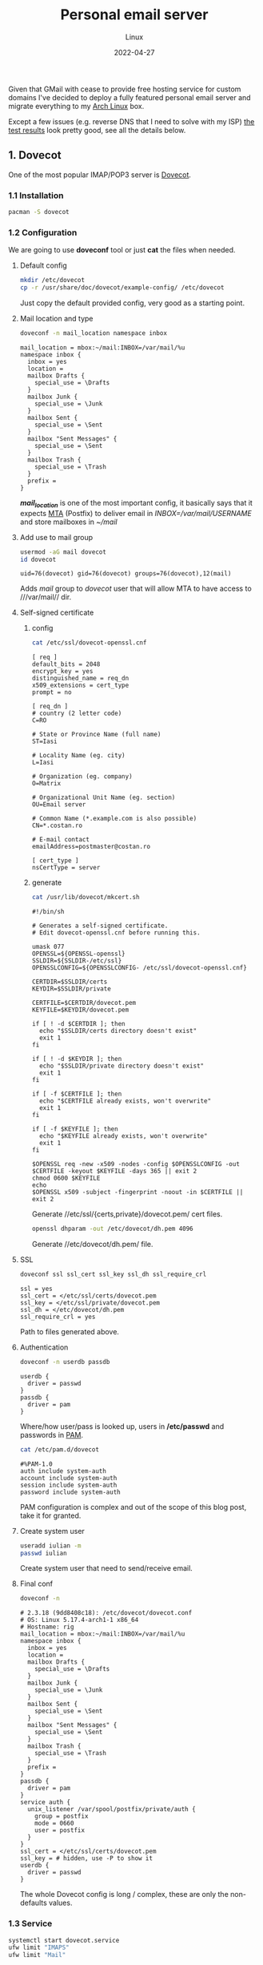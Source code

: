 #+title:  Personal email server
#+subtitle: Linux
#+date:   2022-04-27
#+tags[]: archlinux email server smtp imap tls postfix dovecot dkim dmarc spf dns

Given that GMail with cease to provide free hosting service for custom domains I've decided to deploy a fully featured personal email server and migrate everything to my [[https://archlinux.org/][Arch Linux]] box.

Except a few issues (e.g. reverse DNS that I need to solve with my ISP) [[https://www.mail-tester.com/test-2atnv1dqh][the test results]] look pretty good, see all the details below.

** 1. Dovecot
One of the most popular IMAP/POP3 server is [[https://www.dovecot.org/][Dovecot]].
*** 1.1 Installation
   #+begin_src sh
     pacman -S dovecot
   #+end_src
*** 1.2 Configuration
   We are going to use *doveconf* tool or just *cat* the files when needed.
**** Default config
   #+begin_src sh
     mkdir /etc/dovecot
     cp -r /usr/share/doc/dovecot/example-config/ /etc/dovecot
   #+end_src
   Just copy the default provided config, very good as a starting point.
**** Mail location and type
   #+begin_src sh :dir /sshx:miner@rig|sudo:: :results output
     doveconf -n mail_location namespace inbox
   #+end_src

   #+RESULTS:
   #+begin_example
   mail_location = mbox:~/mail:INBOX=/var/mail/%u
   namespace inbox {
     inbox = yes
     location =
     mailbox Drafts {
       special_use = \Drafts
     }
     mailbox Junk {
       special_use = \Junk
     }
     mailbox Sent {
       special_use = \Sent
     }
     mailbox "Sent Messages" {
       special_use = \Sent
     }
     mailbox Trash {
       special_use = \Trash
     }
     prefix =
   }
   #+end_example
   /*mail_location*/ is one of the most important config, it basically says that it expects [[https://en.wikipedia.org/wiki/Message_transfer_agent][MTA]] (Postfix) to deliver email in /INBOX=/var/mail/USERNAME/ and store mailboxes in /~/mail/

**** Add use to mail group
   #+begin_src sh :dir /sshx:miner@rig|sudo:: :results output
     usermod -aG mail dovecot
     id dovecot
   #+end_src

   #+RESULTS:
   : uid=76(dovecot) gid=76(dovecot) groups=76(dovecot),12(mail)
   Adds /mail/ group to /dovecot/ user that will allow MTA to have access to ///var/mail// dir.

**** Self-signed certificate
***** config
   #+begin_src sh :dir /sshx:miner@rig|sudo:: :results output
     cat /etc/ssl/dovecot-openssl.cnf
   #+end_src

   #+RESULTS:
   #+begin_example
   [ req ]
   default_bits = 2048
   encrypt_key = yes
   distinguished_name = req_dn
   x509_extensions = cert_type
   prompt = no

   [ req_dn ]
   # country (2 letter code)
   C=RO

   # State or Province Name (full name)
   ST=Iasi

   # Locality Name (eg. city)
   L=Iasi

   # Organization (eg. company)
   O=Matrix

   # Organizational Unit Name (eg. section)
   OU=Email server

   # Common Name (*.example.com is also possible)
   CN=*.costan.ro

   # E-mail contact
   emailAddress=postmaster@costan.ro

   [ cert_type ]
   nsCertType = server
   #+end_example
***** generate
   #+begin_src sh :dir /sshx:miner@rig|sudo:: :results output
     cat /usr/lib/dovecot/mkcert.sh
   #+end_src

   #+RESULTS:
   #+begin_example
   #!/bin/sh

   # Generates a self-signed certificate.
   # Edit dovecot-openssl.cnf before running this.

   umask 077
   OPENSSL=${OPENSSL-openssl}
   SSLDIR=${SSLDIR-/etc/ssl}
   OPENSSLCONFIG=${OPENSSLCONFIG- /etc/ssl/dovecot-openssl.cnf}

   CERTDIR=$SSLDIR/certs
   KEYDIR=$SSLDIR/private

   CERTFILE=$CERTDIR/dovecot.pem
   KEYFILE=$KEYDIR/dovecot.pem

   if [ ! -d $CERTDIR ]; then
     echo "$SSLDIR/certs directory doesn't exist"
     exit 1
   fi

   if [ ! -d $KEYDIR ]; then
     echo "$SSLDIR/private directory doesn't exist"
     exit 1
   fi

   if [ -f $CERTFILE ]; then
     echo "$CERTFILE already exists, won't overwrite"
     exit 1
   fi

   if [ -f $KEYFILE ]; then
     echo "$KEYFILE already exists, won't overwrite"
     exit 1
   fi

   $OPENSSL req -new -x509 -nodes -config $OPENSSLCONFIG -out $CERTFILE -keyout $KEYFILE -days 365 || exit 2
   chmod 0600 $KEYFILE
   echo
   $OPENSSL x509 -subject -fingerprint -noout -in $CERTFILE || exit 2
   #+end_example

   Generate //etc/ssl/{certs,private}/dovecot.pem/ cert files.

   #+begin_src sh :dir /sshx:miner@rig|sudo:: :results output
     openssl dhparam -out /etc/dovecot/dh.pem 4096
   #+end_src

   Generate //etc/dovecot/dh.pem/ file.

**** SSL
   #+begin_src sh :dir /sshx:miner@rig|sudo:: :results output
     doveconf ssl ssl_cert ssl_key ssl_dh ssl_require_crl
   #+end_src

   #+RESULTS:
   : ssl = yes
   : ssl_cert = </etc/ssl/certs/dovecot.pem
   : ssl_key = </etc/ssl/private/dovecot.pem
   : ssl_dh = </etc/dovecot/dh.pem
   : ssl_require_crl = yes

   Path to files generated above.

**** Authentication
   #+begin_src sh :dir /sshx:miner@rig|sudo:: :results output
     doveconf -n userdb passdb
   #+end_src

   #+RESULTS:
   : userdb {
   :   driver = passwd
   : }
   : passdb {
   :   driver = pam
   : }
   Where/how user/pass is looked up, users in */etc/passwd* and passwords in [[https://en.wikipedia.org/wiki/Pluggable_authentication_module][PAM]].

   #+begin_src sh :dir /sshx:miner@rig|sudo:: :results output
     cat /etc/pam.d/dovecot
   #+end_src

   #+RESULTS:
   : #%PAM-1.0
   : auth include system-auth
   : account include system-auth
   : session include system-auth
   : password include system-auth

   PAM configuration is complex and out of the scope of this blog post, take it for granted.

**** Create system user
   #+begin_src sh :dir /sshx:miner@rig|sudo::
     useradd iulian -m
     passwd iulian
   #+end_src
   Create system user that need to send/receive email.
**** Final conf
   #+begin_src sh :dir /sshx:miner@rig|sudo:: :results output
     doveconf -n
   #+end_src

   #+RESULTS:
   #+begin_example
   # 2.3.18 (9dd8408c18): /etc/dovecot/dovecot.conf
   # OS: Linux 5.17.4-arch1-1 x86_64
   # Hostname: rig
   mail_location = mbox:~/mail:INBOX=/var/mail/%u
   namespace inbox {
     inbox = yes
     location =
     mailbox Drafts {
       special_use = \Drafts
     }
     mailbox Junk {
       special_use = \Junk
     }
     mailbox Sent {
       special_use = \Sent
     }
     mailbox "Sent Messages" {
       special_use = \Sent
     }
     mailbox Trash {
       special_use = \Trash
     }
     prefix =
   }
   passdb {
     driver = pam
   }
   service auth {
     unix_listener /var/spool/postfix/private/auth {
       group = postfix
       mode = 0660
       user = postfix
     }
   }
   ssl_cert = </etc/ssl/certs/dovecot.pem
   ssl_key = # hidden, use -P to show it
   userdb {
     driver = passwd
   }
   #+end_example
   The whole Dovecot config is long / complex, these are only the non-defaults values.

*** 1.3 Service
   #+begin_src sh :dir /sshx:miner@rig|sudo:: :results output
     systemctl start dovecot.service
     ufw limit "IMAPS"
     ufw limit "Mail"
   #+end_src
   Start/enable /dovecot.service/ and open the ports in [[https://en.wikipedia.org/wiki/Uncomplicated_Firewall][UFW]] firewall.
*** 1.4 Testing tools
  - https://www.dotcom-tools.com/email-server-test
  Just basic connectivity/speed IMAPS testing, we'll run more advanced tests later on.
** 2. Postfix
  I know [[https://en.wikipedia.org/wiki/Sendmail][Sendmail]] is the classic, widely used mail transfer agent but it is a bit old-fashion to me and I'll use [[http://www.postfix.org/][Postfix]] instead.
*** 2.1 Installation
   #+begin_src sh
     pacman -S postfix
   #+end_src
*** 2.2 Configuration
   Again, we will use /postconf/ to show/manage configuration.
**** Directories
   #+begin_src sh :dir /sshx:miner@rig|sudo:: :results output
     postconf -n | grep -E "directory\s"
   #+end_src

   #+RESULTS:
   #+begin_example
   command_directory = /usr/bin
   daemon_directory = /usr/lib/postfix/bin
   data_directory = /var/lib/postfix
   html_directory = no
   manpage_directory = /usr/share/man
   meta_directory = /etc/postfix
   queue_directory = /var/spool/postfix
   readme_directory = /usr/share/doc/postfix
   sample_directory = /etc/postfix
   shlib_directory = /usr/lib/postfix
   #+end_example
   This is mostly Arch Linux specific but is worth seeing where things are installed/stored.

**** Domain
   #+begin_src sh :dir /sshx:miner@rig|sudo:: :results output
     postconf -n | grep ^my
   #+end_src

   #+RESULTS:
   : mydestination = $myhostname, localhost.$mydomain, localhost, $mydomain
   : mydomain = costan.ro
   : myhostname = smtp.$mydomain
   : myorigin = $mydomain
   /mydomain/, /mydestination/ specify what email recipients should be accepted by my server.

**** Aliases
   #+begin_src sh :dir /sshx:miner@rig|sudo:: :results output
     postconf -n | grep -E "^alias|newaliases"
   #+end_src

   #+RESULTS:
   : alias_database = $alias_maps
   : alias_maps = hash:/etc/postfix/aliases
   : newaliases_path = /usr/bin/newaliases
   Email aliases if any; dont forget to run /newaliases/ command to rebuild aliases db.

**** Catch-all email

   #+begin_src sh :dir /sshx:miner@rig|sudo:: :results output
     postconf -n luser_relay local_recipient_maps
   #+end_src

   #+RESULTS:
   : luser_relay = iulian
   : local_recipient_maps =

   Redirect /*all*/ (mind spam) unknown email recipients to given username.

**** Secure email with [[https://en.wikipedia.org/wiki/Transport_Layer_Security][TLS]] (Transport Layer Security)
***** receiving
   #+begin_src sh :dir /sshx:miner@rig|sudo:: :results output
     postconf -n | grep -E "smtpd_tls|smtpd_use_tls"
   #+end_src

   #+RESULTS:
   : smtpd_tls_auth_only = yes
   : smtpd_tls_cert_file = /etc/ssl/certs/dovecot.pem
   : smtpd_tls_key_file = /etc/ssl/private/dovecot.pem
   : smtpd_tls_loglevel = 1
   : smtpd_tls_security_level = may
   : smtpd_use_tls = yes
   /smtpd_tls_auth_only/ to reject plain auth over unsecured connections.

***** sending
   #+begin_src sh :dir /sshx:miner@rig|sudo:: :results output
     postconf -n | grep smtp_
   #+end_src

   #+RESULTS:
   : smtp_tls_loglevel = 1
   : smtp_tls_security_level = may
   /smtp_tls_security_level/ optional TLS when sending, since TLS is not enabled in all MTAs.

**** Authentication/authorization
***** Postfix auth config
   #+begin_src sh :dir /sshx:miner@rig|sudo:: :results output
     postconf -n | grep ^smtpd_sasl
   #+end_src

   #+RESULTS:
   : smtpd_sasl_auth_enable = yes
   : smtpd_sasl_local_domain = $mydomain
   : smtpd_sasl_path = private/auth
   : smtpd_sasl_security_options = noanonymous, noplaintext
   : smtpd_sasl_tls_security_options = noanonymous
   : smtpd_sasl_type = dovecot
   /smtpd_sasl_type/, /smtpd_sasl_path/ - backend and unix socket for [[https://en.wikipedia.org/wiki/Simple_Authentication_and_Security_Layer][SASL]]
   /smtpd_sasl_tls_security_options/ - allow plain text auth over TLS, but no anonymous

***** Dovecot auth integration
   #+begin_src sh :dir /sshx:miner@rig|sudo:: :results output
     doveconf -n service auth
   #+end_src

   #+RESULTS:
   : service auth {
   :   unix_listener /var/spool/postfix/private/auth {
   :     group = postfix
   :     mode = 0660
   :     user = postfix
   :   }
   : }
   The other side of the Unix socket configured in Dovecot.

**** Relay and restrictions
   #+begin_src sh :dir /sshx:miner@rig|sudo:: :results output
     postconf -n | grep -E "helo|relay"
   #+end_src

   #+RESULTS:
   : smtpd_helo_required = yes
   : smtpd_helo_restrictions = reject_invalid_helo_hostname, reject_non_fqdn_helo_hostname
   : smtpd_relay_restrictions = permit_mynetworks, permit_sasl_authenticated, reject_unauth_destination
   /smtpd_relay_restrictions/ - no open relay ever OK?

**** Mail submission
   #+begin_src sh :dir /sshx:miner@rig|sudo:: :results output
     postconf -M submission
   #+end_src

   #+RESULTS:
   : submission inet  n       -       n       -       -       smtpd -o syslog_name=postfix/submission -o smtpd_tls_security_level=encrypt -o smtpd_sasl_auth_enable=yes -o smtpd_tls_auth_only=yes -o smtpd_reject_unlisted_recipient=no -o smtpd_relay_restrictions= -o smtpd_recipient_restrictions=permit_sasl_authenticated,reject -o milter_macro_daemon_name=ORIGINATING
   The [[https://en.wikipedia.org/wiki/Message_submission_agent][MSA]] service that listen on 587/tcp port for mail submission from a [[https://en.wikipedia.org/wiki/Email_client][MUA]] (email client).

**** DNS TXT record
   #+begin_src sh :results output
     drill -Q costan.ro TXT
   #+end_src

   #+RESULTS:
   : "v=spf1 a mx ip4:109.96.82.30 ~all"
   Sender Policy Framework ([[https://en.wikipedia.org/wiki/Sender_Policy_Framework][SPF]]) is required to detect some forged sender addreses.

**** Final conf
   #+begin_src sh :dir /sshx:miner@rig|sudo:: :results output
     postconf -n
   #+end_src

   #+RESULTS:
   #+begin_example
   alias_database = $alias_maps
   alias_maps = hash:/etc/postfix/aliases
   command_directory = /usr/bin
   compatibility_level = 3.7
   daemon_directory = /usr/lib/postfix/bin
   data_directory = /var/lib/postfix
   debug_peer_level = 2
   debugger_command = PATH=/bin:/usr/bin:/usr/local/bin:/usr/X11R6/bin ddd $daemon_directory/$process_name $process_id & sleep 5
   html_directory = no
   inet_protocols = ipv4
   local_recipient_maps =
   luser_relay = iulian
   mail_owner = postfix
   mailq_path = /usr/bin/mailq
   manpage_directory = /usr/share/man
   meta_directory = /etc/postfix
   milter_default_action = accept
   mydestination = $myhostname, localhost.$mydomain, localhost, $mydomain
   mydomain = costan.ro
   myhostname = smtp.$mydomain
   myorigin = $mydomain
   newaliases_path = /usr/bin/newaliases
   non_smtpd_milters = $smtpd_milters
   queue_directory = /var/spool/postfix
   readme_directory = /usr/share/doc/postfix
   sample_directory = /etc/postfix
   sendmail_path = /usr/bin/sendmail
   setgid_group = postdrop
   shlib_directory = /usr/lib/postfix
   smtp_tls_loglevel = 1
   smtp_tls_security_level = may
   smtpd_helo_required = yes
   smtpd_helo_restrictions = reject_invalid_helo_hostname, reject_non_fqdn_helo_hostname
   smtpd_milters = inet:localhost:8891, inet:localhost:8893
   smtpd_relay_restrictions = permit_mynetworks, permit_sasl_authenticated, reject_unauth_destination
   smtpd_sasl_auth_enable = yes
   smtpd_sasl_local_domain = $mydomain
   smtpd_sasl_path = private/auth
   smtpd_sasl_security_options = noanonymous, noplaintext
   smtpd_sasl_tls_security_options = noanonymous
   smtpd_sasl_type = dovecot
   smtpd_tls_auth_only = yes
   smtpd_tls_cert_file = /etc/ssl/certs/dovecot.pem
   smtpd_tls_key_file = /etc/ssl/private/dovecot.pem
   smtpd_tls_loglevel = 1
   smtpd_tls_security_level = may
   smtpd_use_tls = yes
   unknown_local_recipient_reject_code = 550
   #+end_example
   Again, these are only the non-default config values.

*** 2.3 Service
   #+begin_src sh :dir /sshx:miner@rig|sudo:: :results output
     systemctl start postfix.service
     ufw limit "SMTP"
   #+end_src
*** 2.4 Testing tools
   For all geeks out there you can use /openssl/ to do basic SMTP testing or more advanced tools.
   #+begin_src sh
     openssl s_client -connect smtp.costan.ro:25 -starttls smtp
   #+end_src
   - https://mxtoolbox.com/ - excelent tool for different MX, DNS or use /openssl/
   - https://www.appmaildev.com/
   - https://www.checktls.com/index.html
** 3. DomainKeys Identified Mail - DKIM
  [[https://en.wikipedia.org/wiki/DomainKeys_Identified_Mail][DKIM]] is an email authentication method used to detect forged sender addresses.
*** 3.1 Installation
   #+begin_src sh
     pacman -S opendkim
   #+end_src
*** 3.2 Configuration
**** Minimal config
   #+begin_src sh :dir /sshx:miner@rig|sudo:: :results output
     grep -v -e '^#' -e '^[[:space:]]*$' /etc/opendkim/opendkim.conf
   #+end_src

   #+RESULTS:
   : Canonicalization	  relaxed/simple
   : Domain			  costan.ro
   : KeyFile			  /etc/opendkim/rig.private
   : Selector		  rig
   : Socket                    inet:8891@localhost
   : Syslog			  Yes
   : UserID                    opendkim:postfix
   Nothing too complex, domain, private key location and the socket.

**** Generate key file
   #+begin_src sh :dir /sshx:miner@rig|sudo:: :results output
     opendkim-genkey --restrict --selector rig --domain costan.ro --directory /etc/opendkim
   #+end_src
   Generate /rig.private/ and /rig.txt/ files.

**** Postfix integration
   #+begin_src sh :dir /sshx:miner@rig|sudo:: :results output
     postconf -n | grep milter
   #+end_src

   #+RESULTS:
   : milter_default_action = accept
   : non_smtpd_milters = $smtpd_milters
   : smtpd_milters = inet:localhost:8891, inet:localhost:8893
   Socket communication via /inet:localhost:8891/.

**** DNS TXT record
   #+begin_src sh :dir /sshx:miner@rig|sudo:: :results output
     cat /etc/opendkim/rig.txt
   #+end_src

   #+RESULTS:
   : rig._domainkey	IN	TXT	( "v=DKIM1; k=rsa; s=email; "
   : 	  "p=MIGfMA0GCSqGSIb3DQEBAQUAA4GNADCBiQKBgQDQFlti46dceD5rk3+RGnoYStK6np+cIucrOrkMHbjoRLcOxNikOfi0ABgG2CxK/0X+VNmiL5PsaWWnXhYGOJWz82LM0zhDzoD1bQ0OIb/PWyPMz22udwnPa6FRypEEnjAdC6c8g7tX8fMovqX/09PHKKjLq4zX0X3CMT+t3QhXlQIDAQAB" )  ; ----- DKIM key rig for costan.ro

   #+begin_src sh :results output
     drill -Q rig._domainkey.costan.ro TXT
   #+end_src

   #+RESULTS:
   : "v=DKIM1; k=rsa; s=email;  	 p=MIGfMA0GCSqGSIb3DQEBAQUAA4GNADCBiQKBgQDQFlti46dceD5rk3+RGnoYStK6np+cIucrOrkMHbjoRLcOxNikOfi0ABgG2CxK/0X+VNmiL5PsaWWnXhYGOJWz82LM0zhDzoD1bQ0OIb/PWyPMz22udwnPa6FRypEEnjAdC6c8g7tX8fMovqX/09PHKKjLq4zX0X3CMT+t3QhXlQIDAQAB"
   Public key published as TXT record.

*** 3.3 Service
   #+begin_src sh :dir /sshx:miner@rig|sudo:: :results output
     systemctl start opendkim.service
   #+end_src
*** 3.4 Testing tools
  - https://dkimcore.org/tools/
  - https://dmarcian.com/dkim-inspector/

** 4. Domain-based Message Authentication, Reporting and Conformance - DMARC
  [[https://en.wikipedia.org/wiki/DMARC][DMARC]] is an email authentication protocol that extends SPF and DKIM to protect domain from email spoofing.
*** 4.1 Installation
   #+begin_src sh
     pacman -S opendmarc
   #+end_src
*** 4.2 Configuration
**** Minimal config
   #+begin_src sh :dir /sshx:miner@rig|sudo:: :results output
     grep -v -e '^#' -e '^[[:space:]]*$' /etc/opendmarc/opendmarc.conf
   #+end_src

   #+RESULTS:
   : AuthservID HOSTNAME
   : IgnoreAuthenticatedClients true
   : Socket inet:8893@localhost
   : SPFSelfValidate true
   : UMask 002
   Socket and some other basic stuff.

**** Postfix integration
   #+begin_src sh :dir /sshx:miner@rig|sudo:: :results output
     postconf -n | grep milter
   #+end_src

   #+RESULTS:
   : milter_default_action = accept
   : non_smtpd_milters = $smtpd_milters
   : smtpd_milters = inet:localhost:8891, inet:localhost:8893
   Socket communication via /inet:localhost:8893/

**** DNS TXT record
   #+begin_src sh :results output
     drill -Q _dmarc.costan.ro TXT
   #+end_src

   #+RESULTS:
   : "v=DMARC1; p=none; rua=mailto:postmaster@costan.ro; ruf=mailto:forensic@costan.ro; adkim=r; aspf=r; fo=1; pct=100"
   Enable /p=quarantine/ policy for /pct=10/ percent of the emails that fail the validation.

*** 4.3 Service
   #+begin_src sh :dir /sshx:miner@rig|sudo:: :results output
     systemctl start opendmarc.service
   #+end_src

*** 4.4 Testing tools
   - https://mxtoolbox.com/DMARC.aspx
   - https://dmarcian.com/dmarc-inspector/

** 5. Imapsync
  And finally, migrate all emails from Gmail to my personal email server with [[https://github.com/imapsync/imapsync][imapsync]] tool.
*** 5.1 Installation
   #+begin_src sh
     pacman -S imapsync
   #+end_src
*** 5.2 Migration
  #+begin_src sh
    imapsync --gmail1 --user1 <SRC_USER> --password1 <SRC_PASS> \
             --host2 localhost --user2 <DST_USER> --password2 <DST_PASS> \
             --exclude "INBOX|Drafts|Important|Spam|Trash" \
             --f1f2 "[Gmail]/All Mail"="Archive" \
             --folderlast "[Gmail]All Mail" \
             --dry
  #+end_src

  /Imapsync/ tool has a lots of params but the default /automap/ works just fine, I only need to map Gmail's /All Mail/ to /Archive/ folder (to be synced last) and exclude the folders that I do not want.

  Mind the /--dry/ at the end, to play safe and test out the whole migration first.

** References
  - https://wiki.archlinux.org/title/Postfix
  - https://www.postfix.org/documentation.html
  - https://www.postfix.org/STANDARD_CONFIGURATION_README.html
  - https://www.arubacloud.com/tutorial/how-to-configure-a-smtp-mail-server-with-postfix-on-ubuntu-18-04.aspx

  - https://doc.dovecot.org/configuration_manual/quick_configuration/
  - https://doc.dovecot.org/
  - https://wiki.dovecot.org/
  - https://www.arubacloud.com/tutorial/how-to-configure-a-pop3-imap-mail-server-with-dovecot-on-ubuntu-18-04.aspx
  - https://kevwells.com/it-knowledge-base/installing-dovecot-imap-server/

  - https://wiki.archlinux.org/title/OpenDKIM
  - http://opendkim.org/
  - http://dkim.org/
  - https://wiki.archlinux.org/title/OpenDMARC
  - https://wiki.debian.org/opendkim

  - https://www.linuxbabe.com/mail-server/secure-email-server-ubuntu-postfix-dovecot
  - https://www.abuseat.org/helocheck.html
  - https://clean.email/email-blacklist-check
  - https://en.wikipedia.org/wiki/Email_authentication
  - https://www.oreilly.com/library/view/postfix-the-definitive/0596002122/ch04s07.html

  - https://imapsync.lamiral.info/
